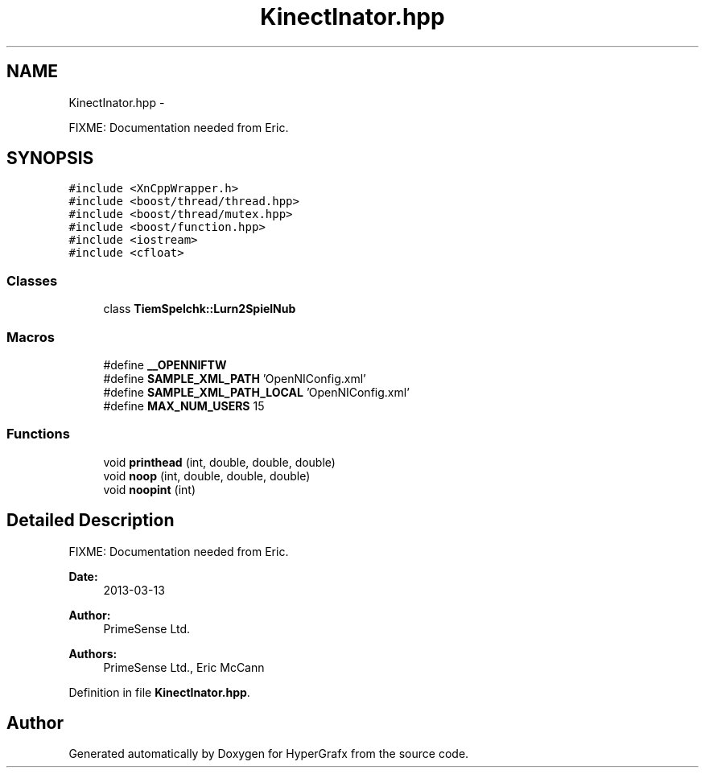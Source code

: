 .TH "KinectInator.hpp" 3 "Fri Mar 29 2013" "Version 31337" "HyperGrafx" \" -*- nroff -*-
.ad l
.nh
.SH NAME
KinectInator.hpp \- 
.PP
FIXME: Documentation needed from Eric\&.  

.SH SYNOPSIS
.br
.PP
\fC#include <XnCppWrapper\&.h>\fP
.br
\fC#include <boost/thread/thread\&.hpp>\fP
.br
\fC#include <boost/thread/mutex\&.hpp>\fP
.br
\fC#include <boost/function\&.hpp>\fP
.br
\fC#include <iostream>\fP
.br
\fC#include <cfloat>\fP
.br

.SS "Classes"

.in +1c
.ti -1c
.RI "class \fBTiemSpelchk::Lurn2SpielNub\fP"
.br
.in -1c
.SS "Macros"

.in +1c
.ti -1c
.RI "#define \fB__OPENNIFTW\fP"
.br
.ti -1c
.RI "#define \fBSAMPLE_XML_PATH\fP   'OpenNIConfig\&.xml'"
.br
.ti -1c
.RI "#define \fBSAMPLE_XML_PATH_LOCAL\fP   'OpenNIConfig\&.xml'"
.br
.ti -1c
.RI "#define \fBMAX_NUM_USERS\fP   15"
.br
.in -1c
.SS "Functions"

.in +1c
.ti -1c
.RI "void \fBprinthead\fP (int, double, double, double)"
.br
.ti -1c
.RI "void \fBnoop\fP (int, double, double, double)"
.br
.ti -1c
.RI "void \fBnoopint\fP (int)"
.br
.in -1c
.SH "Detailed Description"
.PP 
FIXME: Documentation needed from Eric\&. 

\fBDate:\fP
.RS 4
2013-03-13 
.RE
.PP
\fBAuthor:\fP
.RS 4
PrimeSense Ltd\&. 
.RE
.PP
\fBAuthors:\fP
.RS 4
PrimeSense Ltd\&., Eric McCann 
.RE
.PP

.PP
Definition in file \fBKinectInator\&.hpp\fP\&.
.SH "Author"
.PP 
Generated automatically by Doxygen for HyperGrafx from the source code\&.
